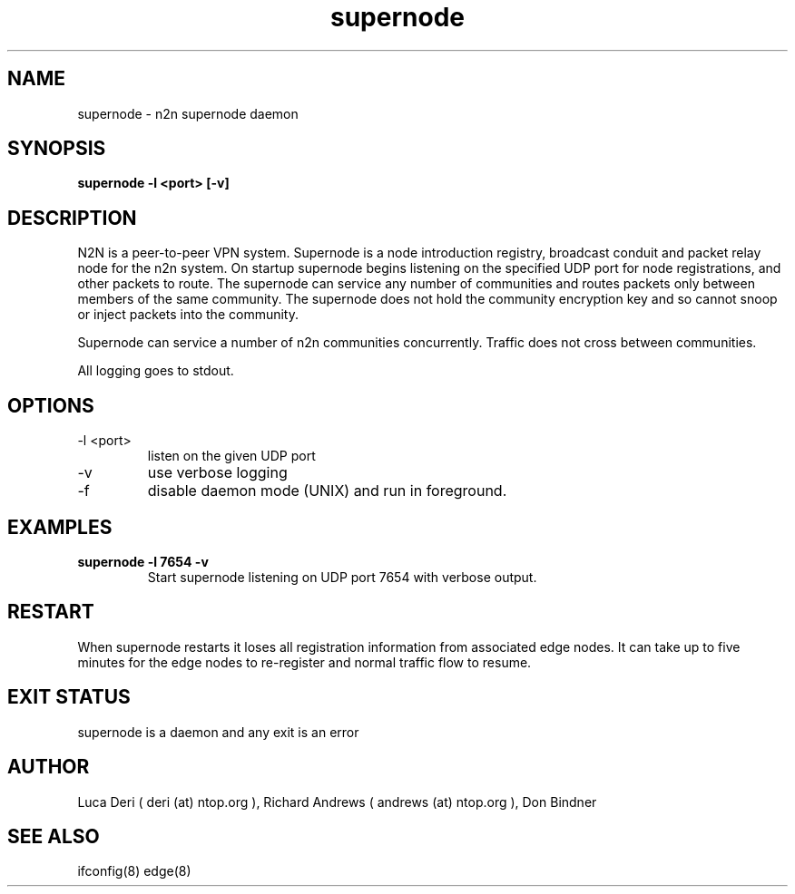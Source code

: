 .TH supernode 1  "Jan 3, 2009" "revision 3679" "USER COMMANDS"
.SH NAME
supernode \- n2n supernode daemon
.SH SYNOPSIS
.B supernode \-l <port> [\-v]
.SH DESCRIPTION
N2N is a peer-to-peer VPN system. Supernode is a node introduction registry,
broadcast conduit and packet relay node for the n2n system. On startup supernode
begins listening on the specified UDP port for node registrations, and other
packets to route. The supernode can service any number of communities and routes
packets only between members of the same community. The supernode does not hold
the community encryption key and so cannot snoop or inject packets into the
community.
.PP
Supernode can service a number of n2n communities concurrently. Traffic does not
cross between communities.
.PP
All logging goes to stdout.
.SH OPTIONS
.TP
\-l <port>
listen on the given UDP port
.TP
\-v
use verbose logging
.TP
\-f
disable daemon mode (UNIX) and run in foreground.
.SH EXAMPLES
.TP
.B supernode -l 7654 -v
Start supernode listening on UDP port 7654 with verbose output.
.PP
.SH RESTART
When supernode restarts it loses all registration information from associated
edge nodes. It can take up to five minutes for the edge nodes to re-register and
normal traffic flow to resume.
.SH EXIT STATUS
supernode is a daemon and any exit is an error
.SH AUTHOR
Luca Deri ( deri (at) ntop.org ), Richard Andrews ( andrews (at) ntop.org ), Don Bindner
.SH SEE ALSO
ifconfig(8) edge(8)
